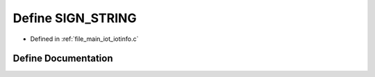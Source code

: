 .. _exhale_define_iotinfo_8c_1a0b74e47110c983c2a26f6db046b55627:

Define SIGN_STRING
==================

- Defined in :ref:`file_main_iot_iotinfo.c`


Define Documentation
--------------------


.. doxygendefine:: SIGN_STRING
